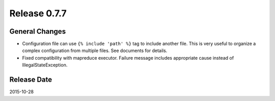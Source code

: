 Release 0.7.7
==================================

General Changes
------------------

* Configuration file can use ``{% include 'path' %}`` tag to include another file. This is very useful to organize a complex configuration from multiple files. See documents for details.
* Fixed compatibility with mapreduce executor. Failure message includes appropriate cause instead of IllegalStateException.


Release Date
------------------
2015-10-28
